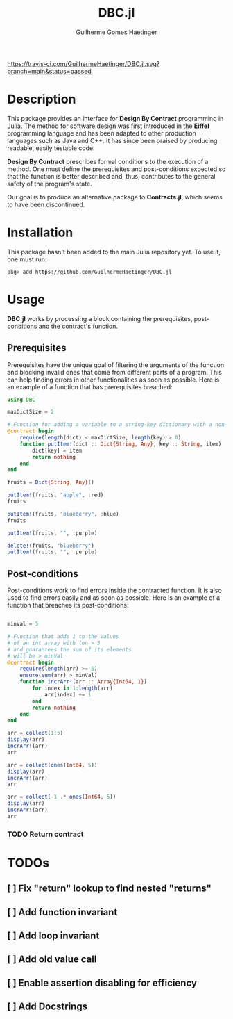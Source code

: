 #+PROPERTY: header-args:julia  :session dbc :result replace :exports both
#+TITLE:  DBC.jl
#+AUTHOR: Guilherme Gomes Haetinger

[[https://travis-ci.com/github/GuilhermeHaetinger/DBC.jl][https://travis-ci.com/GuilhermeHaetinger/DBC.jl.svg?branch=main&status=passed]]
[[https://codecov.io/gh/GuilhermeHaetinger/DBC.jl][https://codecov.io/gh/GuilhermeHaetinger/DBC.jl/branch/main/graph/badge.svg]]

* Description
This package provides an interface for *Design By Contract* programming in
Julia. The method for software design was first introduced in the *Eiffel*
programming language and has been adapted to other production languages such as
Java and C++. It has since been praised by producing readable, easily testable
code.

*Design By Contract* prescribes formal conditions to the execution of a method.
One must define the prerequisites and post-conditions expected so that the
function is better described and, thus, contributes to the general safety of the
program's state.

Our goal is to produce an alternative package to *Contracts.jl*, which seems to
have been discontinued.

* Installation
This package hasn't been added to the main Julia repository yet. To use it, one
must run:

#+BEGIN_SRC
pkg> add https://github.com/GuilhermeHaetinger/DBC.jl
#+END_SRC

* Usage

*DBC.jl* works by processing a block containing the prerequisites,
post-conditions and the contract's function.

** Prerequisites

Prerequisites have the unique goal of filtering the arguments of the function
and blocking invalid ones that come from different parts of a program. This can
help finding errors in other functionalities as soon as possible. Here is an
example of a function that has prerequisites breached:

#+BEGIN_SRC julia
using DBC

maxDictSize = 2

# Function for adding a variable to a string-key dictionary with a non-null key
@contract begin
    require(length(dict) < maxDictSize, length(key) > 0)
    function putItem!(dict :: Dict{String, Any}, key :: String, item)
        dict[key] = item
        return nothing
    end
end
#+END_SRC

#+RESULTS:
: putItem! (generic function with 1 method)

#+BEGIN_SRC julia
fruits = Dict{String, Any}()

putItem!(fruits, "apple", :red)
fruits
#+END_SRC

#+RESULTS:
: Dict{String,Any} with 1 entry:
:   "apple" => :red

#+BEGIN_SRC julia
putItem!(fruits, "blueberry", :blue)
fruits
#+END_SRC

#+RESULTS:
: Dict{String,Any} with 2 entries:
:   "apple"     => :red
:   "blueberry" => :blue

#+BEGIN_SRC julia
putItem!(fruits, "", :purple)
#+END_SRC

#+RESULTS:
:RESULTS:
# [goto error]
: Breach on Requirement Expression 'length(dict) < maxDictSize' in function 'putItem!'
:
: Stacktrace:
:  [1] putItem! at ./In[15]:0 [inlined] (repeats 2 times)
:  [2] top-level scope at In[18]:1
:END:

#+BEGIN_SRC julia
delete!(fruits, "blueberry")
putItem!(fruits, "", :purple)
#+END_SRC

#+RESULTS:
:RESULTS:
# [goto error]
: Breach on Requirement Expression 'length(key) > 0' in function 'putItem!'
:
: Stacktrace:
:  [1] putItem! at ./In[15]:0 [inlined] (repeats 2 times)
:  [2] top-level scope at In[19]:2
:END:

** Post-conditions

Post-conditions work to find errors inside the contracted function. It is also
used to find errors easily and as soon as possible. Here is an example of a
function that breaches its post-conditions:

#+BEGIN_SRC julia

minVal = 5

# Function that adds 1 to the values
# of an int array with len > 5
# and guarantees the sum of its elements
# will be > minVal
@contract begin
    require(length(arr) >= 5)
    ensure(sum(arr) > minVal)
    function incrArr!(arr :: Array{Int64, 1})
        for index in 1:length(arr)
            arr[index] += 1
        end
        return nothing
    end
end
#+END_SRC

#+RESULTS:
: incrArr! (generic function with 1 method)

#+BEGIN_SRC julia
arr = collect(1:5)
display(arr)
incrArr!(arr)
arr
#+END_SRC

#+RESULTS:
:RESULTS:
: 5-element Array{Int64,1}:
:  1
:  2
:  3
:  4
:  5
: 5-element Array{Int64,1}:
:  2
:  3
:  4
:  5
:  6
:END:

#+BEGIN_SRC julia
arr = collect(ones(Int64, 5))
display(arr)
incrArr!(arr)
arr
#+END_SRC

#+RESULTS:
:RESULTS:
: 5-element Array{Int64,1}:
:  1
:  1
:  1
:  1
:  1
: 5-element Array{Int64,1}:
:  2
:  2
:  2
:  2
:  2
:END:

#+BEGIN_SRC julia
arr = collect(-1 .* ones(Int64, 5))
display(arr)
incrArr!(arr)
arr
#+END_SRC

#+RESULTS:
:RESULTS:
: 5-element Array{Int64,1}:
:  -1
:  -1
:  -1
:  -1
:  -1
# [goto error]
: Breach on Ensure Expression 'sum(arr) > minVal' in function 'incrArr!'
:
: Stacktrace:
:  [1] incrArr!(::Array{Int64,1}) at ./In[24]:15
:  [2] top-level scope at In[27]:3
:END:

*** TODO Return contract


* TODOs
** [ ] Fix "return" lookup to find nested "returns"
** [ ] Add function invariant
** [ ] Add loop invariant
** [ ] Add old value call
** [ ] Enable assertion disabling for efficiency
** [ ] Add Docstrings
